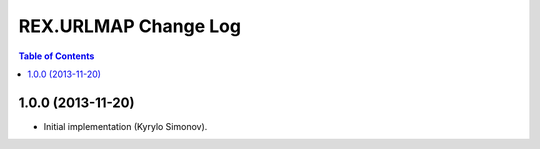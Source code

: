*************************
  REX.URLMAP Change Log
*************************

.. contents:: Table of Contents


1.0.0 (2013-11-20)
==================

* Initial implementation (Kyrylo Simonov).



